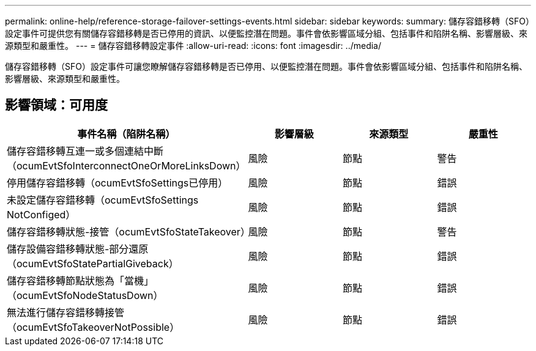 ---
permalink: online-help/reference-storage-failover-settings-events.html 
sidebar: sidebar 
keywords:  
summary: 儲存容錯移轉（SFO）設定事件可提供您有關儲存容錯移轉是否已停用的資訊、以便監控潛在問題。事件會依影響區域分組、包括事件和陷阱名稱、影響層級、來源類型和嚴重性。 
---
= 儲存容錯移轉設定事件
:allow-uri-read: 
:icons: font
:imagesdir: ../media/


[role="lead"]
儲存容錯移轉（SFO）設定事件可讓您瞭解儲存容錯移轉是否已停用、以便監控潛在問題。事件會依影響區域分組、包括事件和陷阱名稱、影響層級、來源類型和嚴重性。



== 影響領域：可用度

|===
| 事件名稱（陷阱名稱） | 影響層級 | 來源類型 | 嚴重性 


 a| 
儲存容錯移轉互連一或多個連結中斷（ocumEvtSfoInterconnectOneOrMoreLinksDown）
 a| 
風險
 a| 
節點
 a| 
警告



 a| 
停用儲存容錯移轉（ocumEvtSfoSettings已停用）
 a| 
風險
 a| 
節點
 a| 
錯誤



 a| 
未設定儲存容錯移轉（ocumEvtSfoSettings NotConfiged）
 a| 
風險
 a| 
節點
 a| 
錯誤



 a| 
儲存容錯移轉狀態-接管（ocumEvtSfoStateTakeover）
 a| 
風險
 a| 
節點
 a| 
警告



 a| 
儲存設備容錯移轉狀態-部分還原（ocumEvtSfoStatePartialGiveback）
 a| 
風險
 a| 
節點
 a| 
錯誤



 a| 
儲存容錯移轉節點狀態為「當機」（ocumEvtSfoNodeStatusDown）
 a| 
風險
 a| 
節點
 a| 
錯誤



 a| 
無法進行儲存容錯移轉接管（ocumEvtSfoTakeoverNotPossible）
 a| 
風險
 a| 
節點
 a| 
錯誤

|===